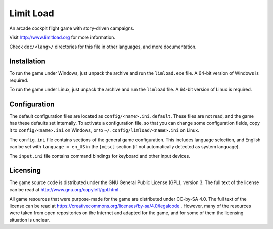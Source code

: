 Limit Load
==========

An arcade cockpit flight game with story-driven campaigns.

Visit http://www.limitload.org for more information.

Check ``doc/<lang>/`` directories for this file in other languages,
and more documentation.


Installation
------------

To run the game under Windows, just unpack the archive and run
the ``limload.exe`` file. A 64-bit version of Windows is required.

To run the game under Linux, just unpack the archive and run
the ``limload`` file. A 64-bit version of Linux is required.


Configuration
-------------

The default configuration files are located as ``config/<name>.ini.default``.
These files are not read, and the game has these defaults set internally.
To activate a configuration file, so that you can change some
configuration fields, copy it to ``config/<name>.ini`` on Windows,
or to ``~/.config/limload/<name>.ini`` on Linux.

The ``config.ini`` file contains sections of the general game configuration.
This includes language selection, and English can be set with
``language = en_US`` in the ``[misc]`` section (if not automatically
detected as system language).

The ``input.ini`` file contains command bindings for keyboard and
other input devices.


Licensing
---------

The game source code is distributed under the GNU General Public License (GPL),
version 3. The full text of the license can be read at
http://www.gnu.org/copyleft/gpl.html .

All game resources that were purpose-made for the game are distributed
under CC-by-SA 4.0. The full text of the license can be read at
https://creativecommons.org/licenses/by-sa/4.0/legalcode .
However, many of the resources were taken from open repositories
on the Internet and adapted for the game, and for some of them
the licensing situation is unclear.

